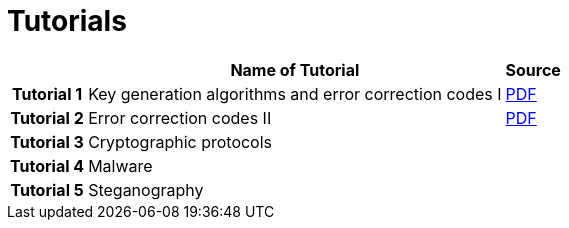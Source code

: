 = Tutorials
:imagesdir: ../labs/files
:toc:

[cols="h,2*" options="autowidth,header"]
|====
|
| Name of Tutorial
| Source

| Tutorial 1
| Key generation algorithms and error correction codes I
| link:{imagesdir}/Exercises_1.pdf[PDF]

| Tutorial 2
| Error correction codes II
| link:{imagesdir}/Exercises_2.pdf[PDF]


| Tutorial 3
| Cryptographic protocols
| 


| Tutorial 4
| Malware
| 


| Tutorial 5
| Steganography
| 
|====
